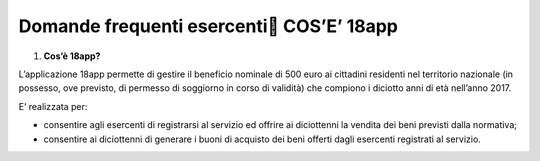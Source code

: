Domande frequenti esercenti COS’E’ 18app
=========================================

1. **Cos’è 18app?**

L’applicazione 18app permette di gestire il beneficio nominale di 500 euro ai cittadini residenti nel territorio nazionale (in possesso, ove previsto, di permesso di soggiorno in corso di validità) che compiono i diciotto anni di età nell’anno 2017.

E’ realizzata per:

-  consentire agli esercenti di registrarsi al servizio ed offrire ai diciottenni la vendita dei beni previsti dalla normativa;
-  consentire ai diciottenni di generare i buoni di acquisto dei beni offerti dagli esercenti registrati al servizio.